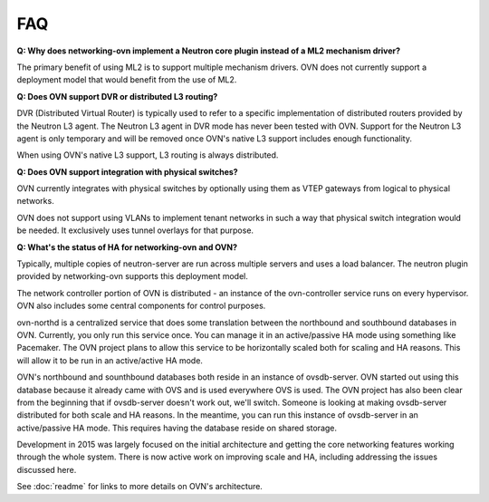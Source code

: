 .. _faq:

===
FAQ
===

**Q: Why does networking-ovn implement a Neutron core plugin instead of a ML2
mechanism driver?**

The primary benefit of using ML2 is to support multiple mechanism drivers.  OVN
does not currently support a deployment model that would benefit from the use of
ML2.

**Q: Does OVN support DVR or distributed L3 routing?**

DVR (Distributed Virtual Router) is typically used to refer to a specific
implementation of distributed routers provided by the Neutron L3 agent.  The
Neutron L3 agent in DVR mode has never been tested with OVN.  Support for the
Neutron L3 agent is only temporary and will be removed once OVN's native L3
support includes enough functionality.

When using OVN's native L3 support, L3 routing is always distributed.

**Q: Does OVN support integration with physical switches?**

OVN currently integrates with physical switches by optionally using them as VTEP
gateways from logical to physical networks.

OVN does not support using VLANs to implement tenant networks in such a way that
physical switch integration would be needed.  It exclusively uses tunnel
overlays for that purpose.

**Q: What's the status of HA for networking-ovn and OVN?**

Typically, multiple copies of neutron-server are run across multiple servers and
uses a load balancer.  The neutron plugin provided by networking-ovn supports
this deployment model.

The network controller portion of OVN is distributed - an instance of the
ovn-controller service runs on every hypervisor.  OVN also includes some
central components for control purposes.

ovn-northd is a centralized service that does some translation between the
northbound and southbound databases in OVN.  Currently, you only run this
service once.  You can manage it in an active/passive HA mode using something
like Pacemaker.  The OVN project plans to allow this service to be horizontally
scaled both for scaling and HA reasons.  This will allow it to be run in an
active/active HA mode.

OVN's northbound and sounthbound databases both reside in an instance of
ovsdb-server.  OVN started out using this database because it already came with
OVS and is used everywhere OVS is used.  The OVN project has also been clear
from the beginning that if ovsdb-server doesn't work out, we'll switch. Someone
is looking at making ovsdb-server distributed for both scale and HA reasons.  In
the meantime, you can run this instance of ovsdb-server in an active/passive HA
mode.  This requires having the database reside on shared storage.

Development in 2015 was largely focused on the initial architecture and
getting the core networking features working through the whole system.  There is
now active work on improving scale and HA, including addressing the issues
discussed here.

See :doc:`readme` for links to more details on OVN's architecture.
